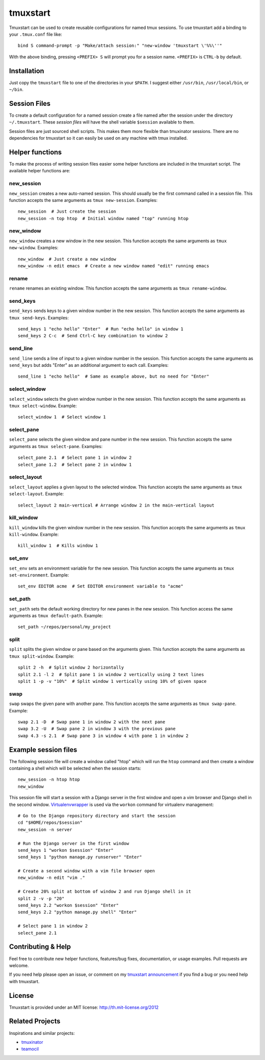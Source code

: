 tmuxstart
=========

Tmuxstart can be used to create reusable configurations for named tmux
sessions.  To use tmuxstart add a binding to your ``.tmux.conf`` file like::

    bind S command-prompt -p "Make/attach session:" "new-window 'tmuxstart \'%%\''"

With the above binding, pressing ``<PREFIX> S`` will prompt you for a session
name.  ``<PREFIX>`` is ``CTRL-b`` by default.


Installation
------------

Just copy the ``tmuxstart`` file to one of the directories in your ``$PATH``.
I suggest either ``/usr/bin``, ``/usr/local/bin``, or ``~/bin``.


Session Files
-------------

To create a default configuration for a named session create a file named after
the session under the directory ``~/.tmuxstart``.  These *session files* will
have the shell variable ``$session`` available to them.

Session files are just sourced shell scripts.  This makes them more flexible
than tmuxinator sessions.  There are no dependencies for tmuxstart so it can
easily be used on any machine with tmux installed.


Helper functions
----------------

To make the process of writing session files easier some helper functions are
included in the tmuxstart script.  The available helper functions are:

new_session
~~~~~~~~~~~
``new_session`` creates a new auto-named session.  This should usually be the
first command called in a session file.  This function accepts the same
arguments as ``tmux new-session``.  Examples::

    new_session  # Just create the session
    new_session -n top htop  # Initial window named "top" running htop

new_window
~~~~~~~~~~~
``new_window`` creates a new window in the new session.  This function accepts
the same arguments as ``tmux new-window``.  Examples::

    new_window  # Just create a new window
    new_window -n edit emacs  # Create a new window named "edit" running emacs
    
rename
~~~~~~
``rename`` renames an existing window.  This function accepts the same arguments
as ``tmux rename-window``.

send_keys
~~~~~~~~~
``send_keys`` sends keys to a given window number in the new session.  This
function accepts the same arguments as ``tmux send-keys``.  Examples::

    send_keys 1 "echo hello" "Enter"  # Run "echo hello" in window 1
    send_keys 2 C-c  # Send Ctrl-C key combination to window 2
    
send_line
~~~~~~~~~
``send_line`` sends a line of input to a given window number in the session.
This function accepts the same arguments as ``send_keys`` but adds "Enter" as
an additional argument to each call. Examples::

    send_line 1 "echo hello"  # Same as example above, but no need for "Enter"

select_window
~~~~~~~~~~~~~
``select_window`` selects the given window number in the new session.  This
function accepts the same arguments as ``tmux select-window``.  Example::

    select_window 1  # Select window 1

select_pane
~~~~~~~~~~~
``select_pane`` selects the given window and pane number in the new session.
This function accepts the same arguments as ``tmux select-pane``.  Examples::

    select_pane 2.1  # Select pane 1 in window 2
    select_pane 1.2  # Select pane 2 in window 1

select_layout
~~~~~~~~~~~~~
``select_layout`` applies a given layout to the selected window.  This
function accepts the same arguments as ``tmux select-layout``.  Example::

    select_layout 2 main-vertical # Arrange window 2 in the main-vertical layout

kill_window
~~~~~~~~~~~
``kill_window`` kills the given window number in the new session.  This
function accepts the same arguments as ``tmux kill-window``.  Example::

    kill_window 1  # Kills window 1

set_env
~~~~~~~
``set_env`` sets an environment variable for the new session.  This function
accepts the same arguments as ``tmux set-environment``.  Example::

    set_env EDITOR acme  # Set EDITOR environment variable to "acme"

set_path
~~~~~~~~
``set_path`` sets the default working directory for new panes in the new
session.  This function access the same arguments as ``tmux default-path``.
Example::

    set_path ~/repos/personal/my_project

split
~~~~~
``split`` splits the given window or pane based on the arguments given.  This
function accepts the same arguments as ``tmux split-window``.  Example::

    split 2 -h  # Split window 2 horizontally
    split 2.1 -l 2  # Split pane 1 in window 2 vertically using 2 text lines
    split 1 -p -v "10%"  # Split window 1 vertically using 10% of given space


swap
~~~~
``swap`` swaps the given pane with another pane.  This function accepts the
same arguments as ``tmux swap-pane``.  Example::

    swap 2.1 -D  # Swap pane 1 in window 2 with the next pane
    swap 3.2 -U  # Swap pane 2 in window 3 with the previous pane
    swap 4.3 -s 2.1  # Swap pane 3 in window 4 with pane 1 in window 2


Example session files
---------------------

The following session file will create a window called "htop" which will run
the ``htop`` command and then create a window containing a shell which will be
selected when the session starts::

    new_session -n htop htop
    new_window

This session file will start a session with a Django server in the first
window and open a vim browser and Django shell in the second window.
`Virtualenvwrapper`_ is used via the ``workon`` command for virtualenv
management::

    # Go to the Django repository directory and start the session
    cd "$HOME/repos/$session"
    new_session -n server

    # Run the Django server in the first window
    send_keys 1 "workon $session" "Enter"
    send_keys 1 "python manage.py runserver" "Enter"

    # Create a second window with a vim file browser open
    new_window -n edit "vim ."

    # Create 20% split at bottom of window 2 and run Django shell in it
    split 2 -v -p "20"
    send_keys 2.2 "workon $session" "Enter"
    send_keys 2.2 "python manage.py shell" "Enter"

    # Select pane 1 in window 2
    select_pane 2.1


Contributing & Help
-------------------

Feel free to contribute new helper functions, features/bug fixes,
documentation, or usage examples.  Pull requests are welcome.

If you need help please open an issue, or comment on my
`tmuxstart announcement`_ if you find a bug or you need help with tmuxstart.


License
-------

Tmuxstart is provided under an MIT license: http://th.mit-license.org/2012


Related Projects
----------------

Inspirations and similar projects:

- `tmuxinator`_
- `teamocil`_


.. _virtualenvwrapper: http://www.doughellmann.com/projects/virtualenvwrapper/
.. _tmuxstart announcement: http://treyhunner.com/2012/12/tmuxstart/
.. _tmuxinator: https://github.com/aziz/tmuxinator
.. _teamocil: https://github.com/remiprev/teamocil
